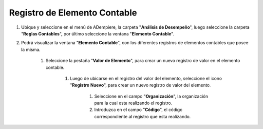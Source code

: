 .. _documento/elemento-contable:

**Registro de Elemento Contable**
=================================

#. Ubique y seleccione en el menú de ADempiere, la carpeta "**Análisis de Desempeño**", luego seleccione la carpeta "**Reglas Contables**", por último seleccione la ventana "**Elemento Contable**". 

#. Podrá visualizar la ventana "**Elemento Contable**", con los diferentes registros de elementos contables que posee la misma.

    #. Seleccione la pestaña "**Valor de Elemento**", para crear un nuevo registro de valor en el elemento contable.

        #. Luego de ubicarse en el registro del valor del elemento, seleccione el icono "**Registro Nuevo**", para crear un nuevo registro de valor del elemento.

            #. Seleccione en el campo "**Organización**", la organización para la cual esta realizando el registro.

            #. Introduzca en el campo "**Código**", el código correspondiente al registro que esta realizando.